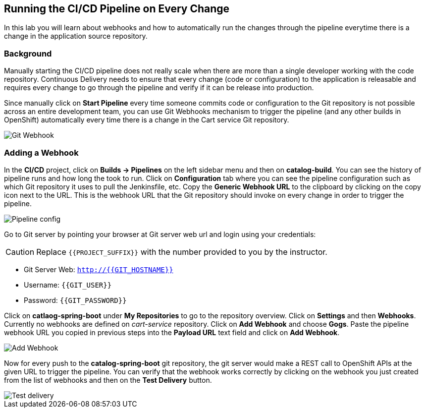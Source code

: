 ## Running the CI/CD Pipeline on Every Change

In this lab you will learn about webhooks and how to automatically run the changes 
through the pipeline everytime there is a change in the application source repository.

### Background

Manually starting the CI/CD pipeline does not really scale when there are more 
than a single developer working with the code repository. Continuous Delivery needs to 
ensure that every change (code or configuration) to the application is releasable and 
requires every change to go through the pipeline and verify if it can be release into production.

Since manually click on *Start Pipeline* every time someone commits code or configuration 
to the Git repository is not possible across an entire development team, you can use Git 
Webhooks mechanism to trigger the pipeline (and any other builds in OpenShift) automatically 
every time there is a change in the Cart service Git repository.

image::devops-webhook-diagram.png[Git Webhook]

### Adding a Webhook

In the *CI/CD* project, click on *Builds -> Pipelines* on the left sidebar menu 
and then on *catalog-build*. You can see the history of pipeline runs and how 
long the took to run. Click on *Configuration* tab where you can see the pipeline 
configuration such as which Git repository it uses to pull the Jenkinsfile, etc. 
Copy the *Generic Webhook URL* to the clipboard by clicking on the copy icon next to the 
URL. This is the webhook URL that the Git repository should invoke on every change 
in order to trigger the pipeline.

image::devops-webhook-pipeline-config.png[Pipeline config]

Go to Git server by pointing your browser at Git server web url and login using your credentials:

CAUTION: Replace `{{PROJECT_SUFFIX}}` with the number provided to you by the instructor.

* Git Server Web:  `http://{{GIT_HOSTNAME}}`
* Username: `{{GIT_USER}}`
* Password: `{{GIT_PASSWORD}}`

Click on *catlaog-spring-boot* under *My Repositories* to go to the repository 
overview. Click on *Settings* and then *Webhooks*. Currently no webhooks are defined 
on _cart-service_ repository. Click on *Add Webhook* and choose *Gogs*. Paste 
the pipeline webhook URL you copied in previous steps into the *Payload URL* text 
field and click on *Add Webhook*.

image::devops-webhook-gogs-add.png[Add Webhook]

Now for every push to the *catalog-spring-boot* git repository, the git server would make a REST call 
to OpenShift APIs at the given URL to trigger the pipeline. You can verify that the 
webhook works correctly by clicking on the webhook you just created from the list 
of webhooks and then on the *Test Delivery* button.

image::devops-webhook-gogs-test-delivery.png[Test delivery]
